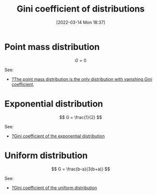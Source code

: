 #+title:      Gini coefficient of distributions
#+date:       [2022-03-14 Mon 18:37]
#+filetags:
#+identifier: 20220314T183749

* Point mass distribution

\[
G = 0
\]

See:
- [[denote:20220314T184028][?The point mass distribution is the only distribution with vanishing Gini coefficient]].

* Exponential distribution

\[
G = \frac{1}{2}
\]

See:
- [[denote:20220314T184236][?Gini coefficient of the exponential distribution]]

* Uniform distribution

\[
G = \frac{b-a}{3(b+a)}
\]

See:
- [[denote:20220314T185944][?Gini coefficient of the uniform distribution]]
